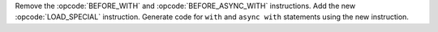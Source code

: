 Remove the :opcode:`BEFORE_WITH` and :opcode:`BEFORE_ASYNC_WITH`
instructions. Add the new :opcode:`LOAD_SPECIAL` instruction. Generate code
for ``with`` and ``async with`` statements using the new instruction.
